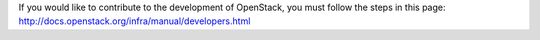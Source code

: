 If you would like to contribute to the development of OpenStack, you must follow the steps in this page:
http://docs.openstack.org/infra/manual/developers.html
